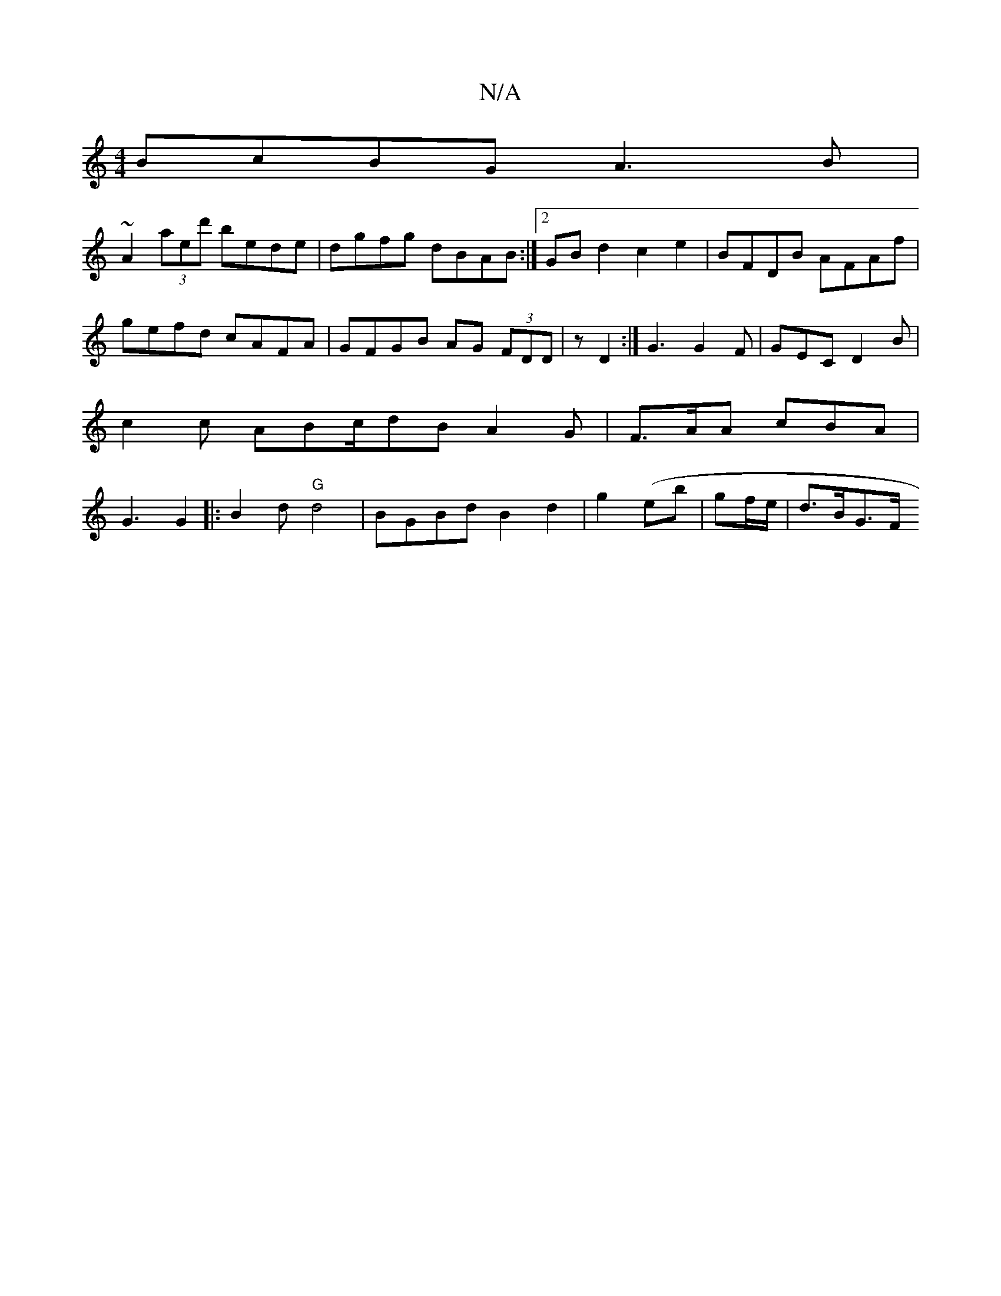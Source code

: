 X:1
T:N/A
M:4/4
R:N/A
K:Cmajor
 BcBG A3B|
~A2 (3aed' bede|dgfg dBAB:|2 GBd2 c2e2 | BFDB AFAf | gefd cAFA | GFGB AG (3FDD|z D2 :|G3 G2 F | GEC D2 B | c2 c ABc/dB A2 G | F>AA cBA | G3 G2 |: B2 d "G"d4 | BGBd B2 d2|g2 (eb|gf/e/|d>BG>F